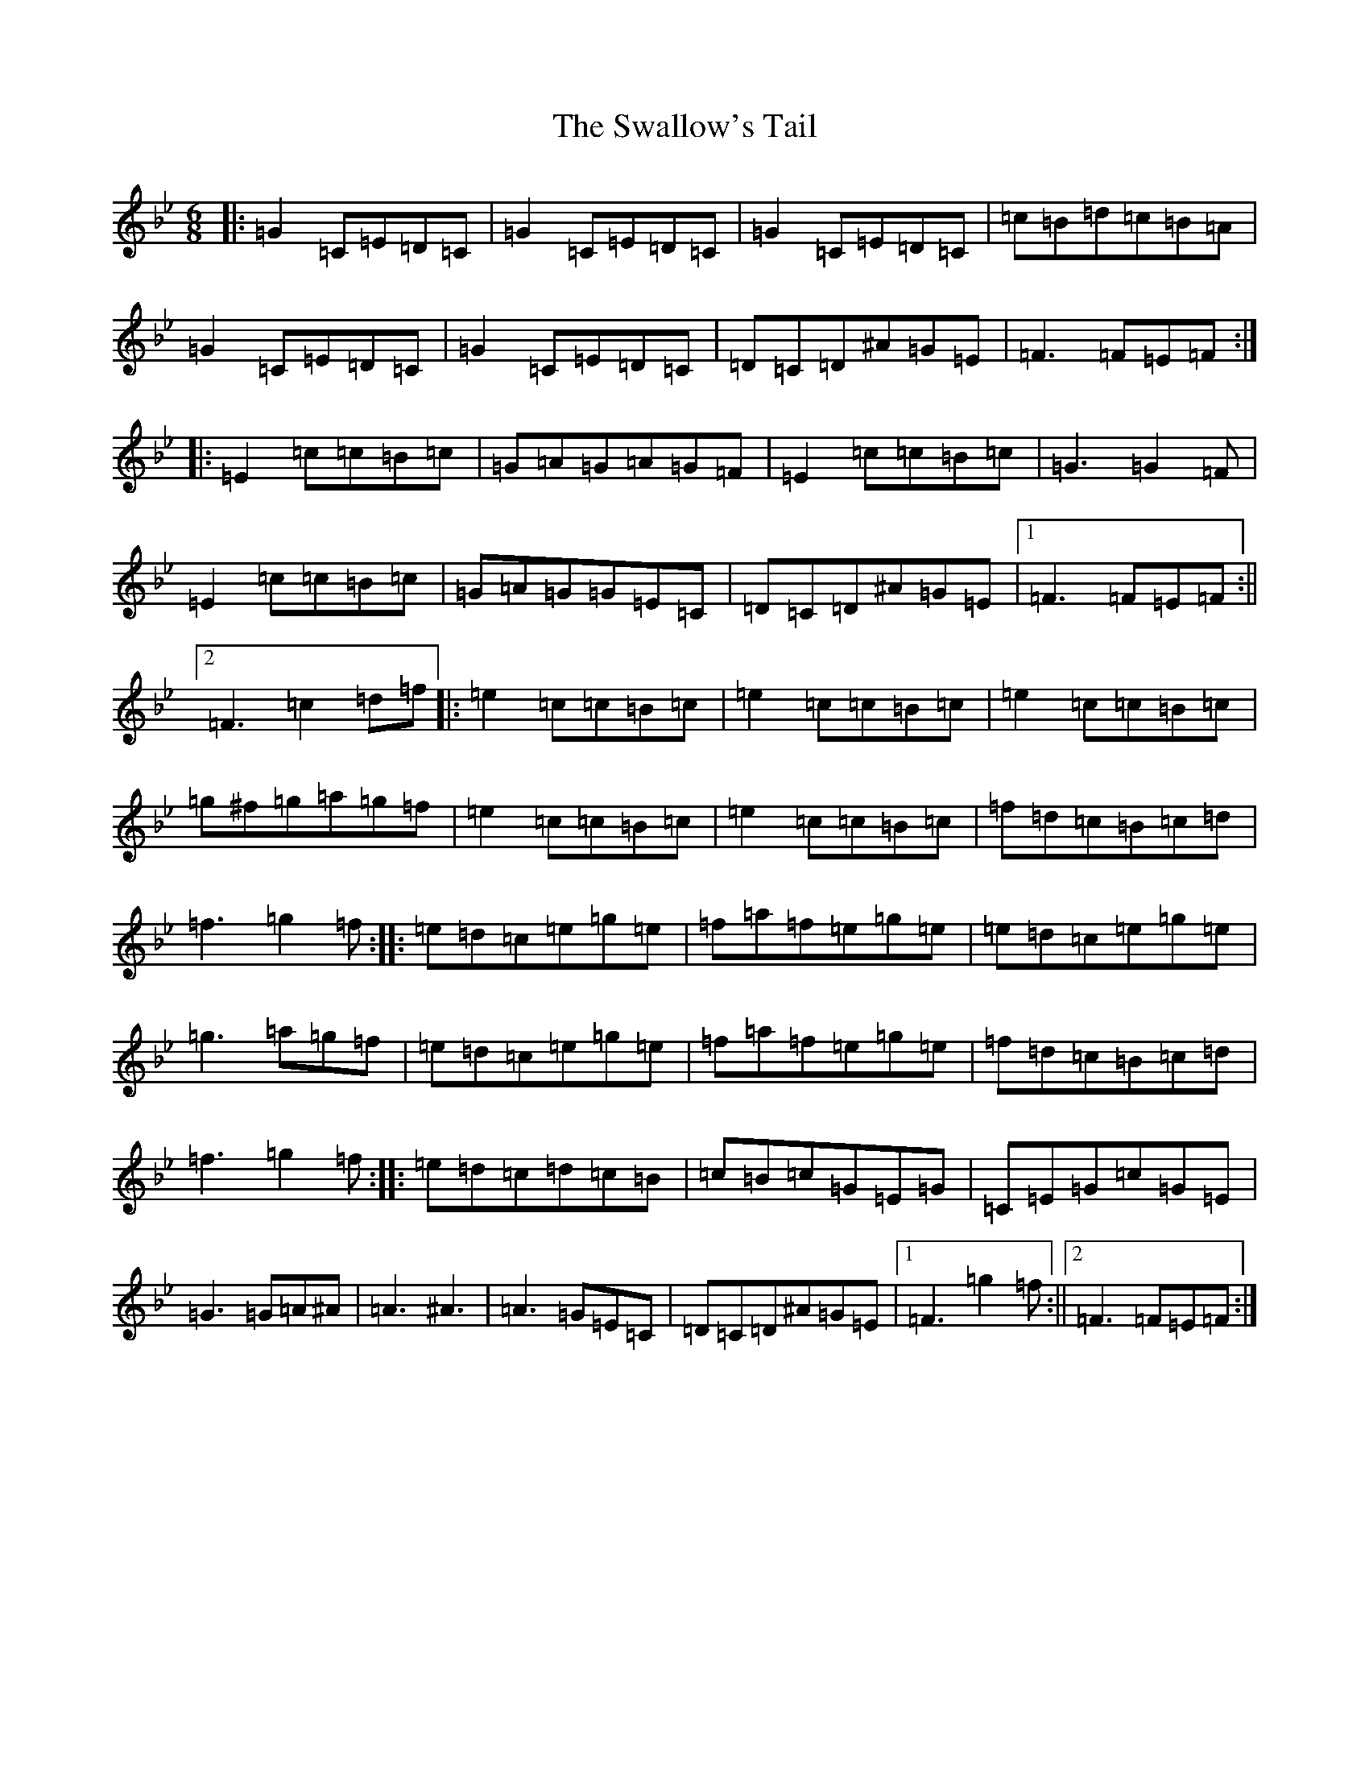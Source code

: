 X: 11407
T: Swallow's Tail, The
S: https://thesession.org/tunes/457#setting457
R: reel
M:6/8
L:1/8
K: C Dorian
|:=G2=C=E=D=C|=G2=C=E=D=C|=G2=C=E=D=C|=c=B=d=c=B=A|=G2=C=E=D=C|=G2=C=E=D=C|=D=C=D^A=G=E|=F3=F=E=F:||:=E2=c=c=B=c|=G=A=G=A=G=F|=E2=c=c=B=c|=G3=G2=F|=E2=c=c=B=c|=G=A=G=G=E=C|=D=C=D^A=G=E|1=F3=F=E=F:||2=F3=c2=d=f|:=e2=c=c=B=c|=e2=c=c=B=c|=e2=c=c=B=c|=g^f=g=a=g=f|=e2=c=c=B=c|=e2=c=c=B=c|=f=d=c=B=c=d|=f3=g2=f:||:=e=d=c=e=g=e|=f=a=f=e=g=e|=e=d=c=e=g=e|=g3=a=g=f|=e=d=c=e=g=e|=f=a=f=e=g=e|=f=d=c=B=c=d|=f3=g2=f:||:=e=d=c=d=c=B|=c=B=c=G=E=G|=C=E=G=c=G=E|=G3=G=A^A|=A3^A3|=A3=G=E=C|=D=C=D^A=G=E|1=F3=g2=f:||2=F3=F=E=F:|
